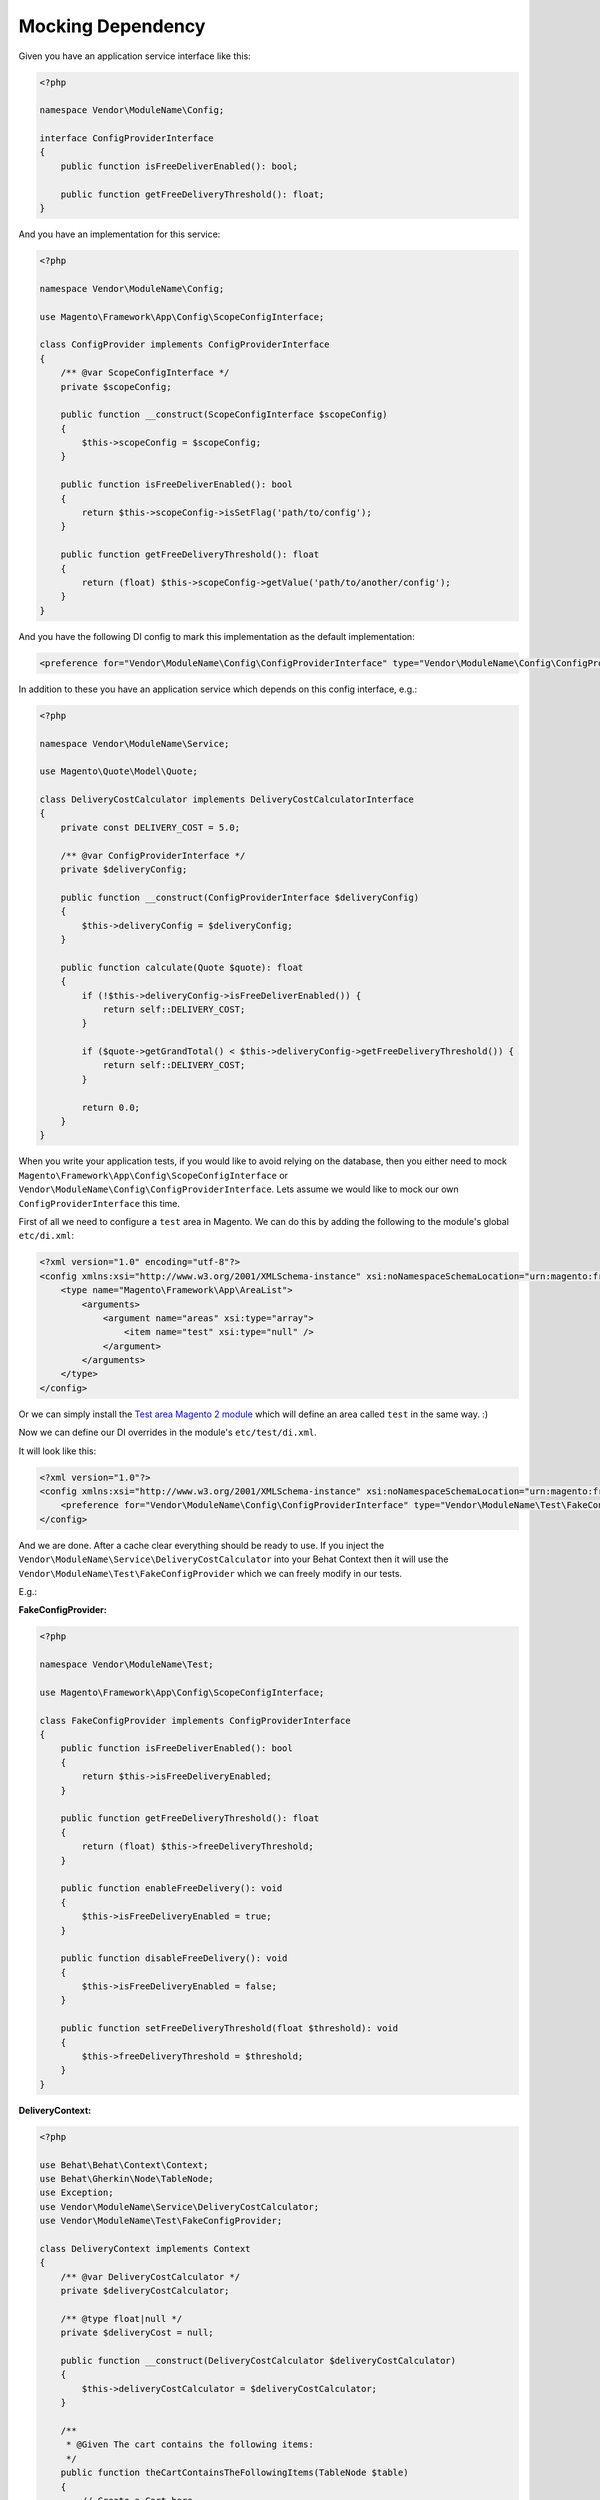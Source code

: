 Mocking Dependency
==================

Given you have an application service interface like this:

.. code-block:: php

    <?php

    namespace Vendor\ModuleName\Config;

    interface ConfigProviderInterface
    {
        public function isFreeDeliverEnabled(): bool;

        public function getFreeDeliveryThreshold(): float;
    }

And you have an implementation for this service:

.. code-block:: php

    <?php

    namespace Vendor\ModuleName\Config;

    use Magento\Framework\App\Config\ScopeConfigInterface;

    class ConfigProvider implements ConfigProviderInterface
    {
        /** @var ScopeConfigInterface */
        private $scopeConfig;

        public function __construct(ScopeConfigInterface $scopeConfig)
        {
            $this->scopeConfig = $scopeConfig;
        }

        public function isFreeDeliverEnabled(): bool
        {
            return $this->scopeConfig->isSetFlag('path/to/config');
        }

        public function getFreeDeliveryThreshold(): float
        {
            return (float) $this->scopeConfig->getValue('path/to/another/config');
        }
    }

And you have the following DI config to mark this implementation as the default implementation:

.. code-block:: xml

    <preference for="Vendor\ModuleName\Config\ConfigProviderInterface" type="Vendor\ModuleName\Config\ConfigProvider" />

In addition to these you have an application service which depends on this config interface, e.g.:

.. code-block:: php

    <?php

    namespace Vendor\ModuleName\Service;

    use Magento\Quote\Model\Quote;

    class DeliveryCostCalculator implements DeliveryCostCalculatorInterface
    {
        private const DELIVERY_COST = 5.0;

        /** @var ConfigProviderInterface */
        private $deliveryConfig;

        public function __construct(ConfigProviderInterface $deliveryConfig)
        {
            $this->deliveryConfig = $deliveryConfig;
        }

        public function calculate(Quote $quote): float
        {
            if (!$this->deliveryConfig->isFreeDeliverEnabled()) {
                return self::DELIVERY_COST;
            }

            if ($quote->getGrandTotal() < $this->deliveryConfig->getFreeDeliveryThreshold()) {
                return self::DELIVERY_COST;
            }

            return 0.0;
        }
    }

When you write your application tests, if you would like to avoid relying on the database, then you either need to mock ``Magento\Framework\App\Config\ScopeConfigInterface`` or ``Vendor\ModuleName\Config\ConfigProviderInterface``. Lets assume we would like to mock our own ``ConfigProviderInterface`` this time.

First of all we need to configure a ``test`` area in Magento.
We can do this by adding the following to the module's global ``etc/di.xml``:

.. code-block:: xml

    <?xml version="1.0" encoding="utf-8"?>
    <config xmlns:xsi="http://www.w3.org/2001/XMLSchema-instance" xsi:noNamespaceSchemaLocation="urn:magento:framework:ObjectManager/etc/config.xsd">
        <type name="Magento\Framework\App\AreaList">
            <arguments>
                <argument name="areas" xsi:type="array">
                    <item name="test" xsi:type="null" />
                </argument>
            </arguments>
        </type>
    </config>

Or we can simply install the `Test area Magento 2 module <https://packagist.org/packages/tkotosz/test-area-magento2>`_ which will define an area called ``test`` in the same way. :)

Now we can define our DI overrides in the module's ``etc/test/di.xml``.

It will look like this:

.. code-block:: xml

    <?xml version="1.0"?>
    <config xmlns:xsi="http://www.w3.org/2001/XMLSchema-instance" xsi:noNamespaceSchemaLocation="urn:magento:framework:ObjectManager/etc/config.xsd">
        <preference for="Vendor\ModuleName\Config\ConfigProviderInterface" type="Vendor\ModuleName\Test\FakeConfigProvider" />
    </config>

And we are done. After a cache clear everything should be ready to use. If you inject the ``Vendor\ModuleName\Service\DeliveryCostCalculator`` into your Behat Context then it will use the ``Vendor\ModuleName\Test\FakeConfigProvider`` which we can freely modify in our tests.

E.g.:

**FakeConfigProvider:**

.. code-block:: php

    <?php

    namespace Vendor\ModuleName\Test;

    use Magento\Framework\App\Config\ScopeConfigInterface;

    class FakeConfigProvider implements ConfigProviderInterface
    {
        public function isFreeDeliverEnabled(): bool
        {
            return $this->isFreeDeliveryEnabled;
        }

        public function getFreeDeliveryThreshold(): float
        {
            return (float) $this->freeDeliveryThreshold;
        }

        public function enableFreeDelivery(): void
        {
            $this->isFreeDeliveryEnabled = true;
        }

        public function disableFreeDelivery(): void
        {
            $this->isFreeDeliveryEnabled = false;
        }

        public function setFreeDeliveryThreshold(float $threshold): void
        {
            $this->freeDeliveryThreshold = $threshold;
        }
    }

**DeliveryContext:**

.. code-block:: php

    <?php

    use Behat\Behat\Context\Context;
    use Behat\Gherkin\Node\TableNode;
    use Exception;
    use Vendor\ModuleName\Service\DeliveryCostCalculator;
    use Vendor\ModuleName\Test\FakeConfigProvider;

    class DeliveryContext implements Context
    {
        /** @var DeliveryCostCalculator */
        private $deliveryCostCalculator;

        /** @type float|null */
        private $deliveryCost = null;

        public function __construct(DeliveryCostCalculator $deliveryCostCalculator)
        {
            $this->deliveryCostCalculator = $deliveryCostCalculator;
        }

        /**
         * @Given The cart contains the following items:
         */
        public function theCartContainsTheFollowingItems(TableNode $table)
        {
            // Create a Cart here
            // $this->currentQuote = ...
        }

        /**
         * @Given The free delivery is enabled
         */
        public function theFreeDeliveryIsEnabled(FakeConfigProvider $deliveryConfig)
        {
            $deliveryConfig->enableFreeDelivery();
        }

        /**
         * @Given The free delivery is disabled
         */
        public function theFreeDeliveryIsDisabled(FakeConfigProvider $deliveryConfig)
        {
            $deliveryConfig->disableFreeDelivery();
        }

        /**
         * @Given The free delivery cost threshold is configured to :threshold
         */
        public function theFreeDeliveryCostThresholdIsConfiguredTo(float $threshold, FakeConfigProvider $deliveryConfig)
        {
            $deliveryConfig->setFreeDeliveryThreshold($threshold);
        }

        /**
         * @When The delivery cost is calculated
         */
        public function theDeliveryCostIsCalculated()
        {
            $this->deliveryCost = $this->deliveryCostCalculator->calculate($this->currentQuote);
        }

        /**
         * @Then The delivery cost is :expectedDeliveryCost
         */
        public function theDeliveryCostIs(float $expectedDeliveryCost)
        {
            if ($expectedDeliveryCost !== $this->deliveryCost) {
                throw new Exception(
                    spritf('Delivery cost expected to be %s but got %s', $expectedDeliveryCost, $this->deliveryCost)
                );
            }
        }
    }

The above context is not complete, it is just an example to show how easy to mock the dependencies this way.

